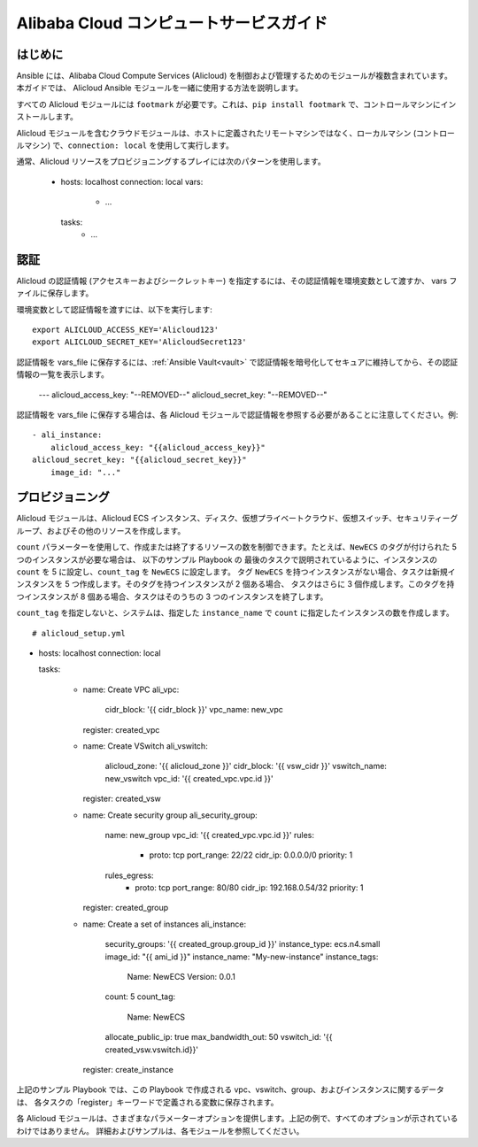 Alibaba Cloud コンピュートサービスガイド
====================================

.. _alicloud_intro:

はじめに
````````````

Ansible には、Alibaba Cloud Compute Services (Alicloud) を制御および管理するためのモジュールが複数含まれています。 本ガイドでは、
Alicloud Ansible モジュールを一緒に使用する方法を説明します。

すべての Alicloud モジュールには ``footmark`` が必要です。これは、``pip install footmark`` で、コントロールマシンにインストールします。

Alicloud モジュールを含むクラウドモジュールは、ホストに定義されたリモートマシンではなく、ローカルマシン (コントロールマシン) で、``connection: local`` を使用して実行します。

通常、Alicloud リソースをプロビジョニングするプレイには次のパターンを使用します。

    - hosts: localhost
      connection: local
      vars:
        - ...
      tasks:
        - ...

.. _alicloud_authentication:

認証
``````````````

Alicloud の認証情報 (アクセスキーおよびシークレットキー) を指定するには、その認証情報を環境変数として渡すか、
vars ファイルに保存します。

環境変数として認証情報を渡すには、以下を実行します::

    export ALICLOUD_ACCESS_KEY='Alicloud123'
    export ALICLOUD_SECRET_KEY='AlicloudSecret123'

認証情報を vars_file に保存するには、:ref:`Ansible Vault<vault>` で認証情報を暗号化してセキュアに維持してから、その認証情報の一覧を表示します。

    ---
    alicloud_access_key: "--REMOVED--"
    alicloud_secret_key: "--REMOVED--"

認証情報を vars_file に保存する場合は、各 Alicloud モジュールで認証情報を参照する必要があることに注意してください。例::

    - ali_instance:
        alicloud_access_key: "{{alicloud_access_key}}"
    alicloud_secret_key: "{{alicloud_secret_key}}"
        image_id: "..."
    
.. _alicloud_provisioning:

プロビジョニング
````````````

Alicloud モジュールは、Alicloud ECS インスタンス、ディスク、仮想プライベートクラウド、仮想スイッチ、セキュリティーグループ、およびその他のリソースを作成します。

``count`` パラメーターを使用して、作成または終了するリソースの数を制御できます。たとえば、``NewECS`` のタグが付けられた 5 つのインスタンスが必要な場合は、
以下のサンプル Playbook の 最後のタスクで説明されているように、インスタンスの ``count`` を 5 に設定し、``count_tag`` を ``NewECS`` に設定します。
タグ ``NewECS`` を持つインスタンスがない場合、タスクは新規インスタンスを 5 つ作成します。そのタグを持つインスタンスが 2 個ある場合、
タスクはさらに 3 個作成します。このタグを持つインスタンスが 8 個ある場合、タスクはそのうちの 3 つのインスタンスを終了します。

``count_tag`` を指定しないと、システムは、指定した ``instance_name`` で ``count`` に指定したインスタンスの数を作成します。

::

    # alicloud_setup.yml

- hosts: localhost
  connection: local

  tasks:

    - name: Create VPC
      ali_vpc:
        cidr_block: '{{ cidr_block }}'
        vpc_name: new_vpc
      register: created_vpc

    - name: Create VSwitch
      ali_vswitch:
        alicloud_zone: '{{ alicloud_zone }}'
        cidr_block: '{{ vsw_cidr }}'
        vswitch_name: new_vswitch
        vpc_id: '{{ created_vpc.vpc.id }}'
      register: created_vsw

    - name: Create security group
      ali_security_group:
        name: new_group
        vpc_id: '{{ created_vpc.vpc.id }}'
        rules:
          - proto: tcp
            port_range: 22/22
            cidr_ip: 0.0.0.0/0
            priority: 1
        rules_egress:
          - proto: tcp
            port_range: 80/80
            cidr_ip: 192.168.0.54/32
            priority: 1
      register: created_group

    - name: Create a set of instances
      ali_instance:
         security_groups: '{{ created_group.group_id }}'
         instance_type: ecs.n4.small
         image_id: "{{ ami_id }}"
         instance_name: "My-new-instance"
         instance_tags:
             Name: NewECS
             Version: 0.0.1
         count: 5
         count_tag:
             Name: NewECS
         allocate_public_ip: true
         max_bandwidth_out: 50
         vswitch_id: '{{ created_vsw.vswitch.id}}'
      register: create_instance

上記のサンプル Playbook では、この Playbook で作成される vpc、vswitch、group、およびインスタンスに関するデータは、
各タスクの「register」キーワードで定義される変数に保存されます。

各 Alicloud モジュールは、さまざまなパラメーターオプションを提供します。上記の例で、すべてのオプションが示されているわけではありません。
詳細およびサンプルは、各モジュールを参照してください。
